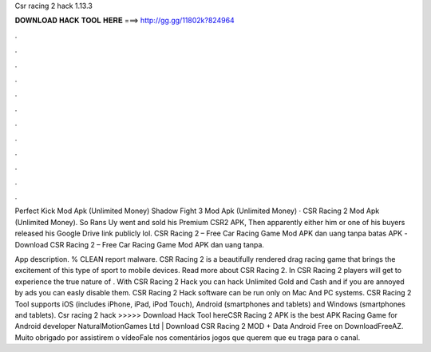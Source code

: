 Csr racing 2 hack 1.13.3



𝐃𝐎𝐖𝐍𝐋𝐎𝐀𝐃 𝐇𝐀𝐂𝐊 𝐓𝐎𝐎𝐋 𝐇𝐄𝐑𝐄 ===> http://gg.gg/11802k?824964



.



.



.



.



.



.



.



.



.



.



.



.

Perfect Kick Mod Apk (Unlimited Money) Shadow Fight 3 Mod Apk (Unlimited Money) · CSR Racing 2 Mod Apk (Unlimited Money). So Rans Uy went and sold his Premium CSR2 APK, Then apparently either him or one of his buyers released his Google Drive link publicly lol. CSR Racing 2 – Free Car Racing Game Mod APK dan uang tanpa batas APK -Download CSR Racing 2 – Free Car Racing Game Mod APK dan uang tanpa.

App description. % CLEAN report malware. CSR Racing 2 is a beautifully rendered drag racing game that brings the excitement of this type of sport to mobile devices. Read more about CSR Racing 2. In CSR Racing 2 players will get to experience the true nature of . With CSR Racing 2 Hack you can hack Unlimited Gold and Cash and if you are annoyed by ads you can easly disable them. CSR Racing 2 Hack software can be run only on Mac And PC systems. CSR Racing 2 Tool supports iOS (includes iPhone, iPad, iPod Touch), Android (smartphones and tablets) and Windows (smartphones and tablets). Csr racing 2 hack >>>>> Download Hack Tool hereCSR Racing 2 APK is the best APK Racing Game for Android developer NaturalMotionGames Ltd | Download CSR Racing 2 MOD + Data Android Free on DownloadFreeAZ. Muito obrigado por assistirem o vídeoFale nos comentários jogos que querem que eu traga para o canal.
